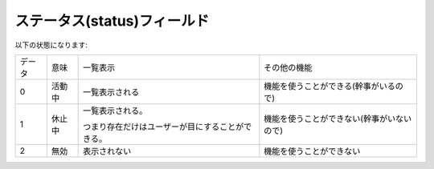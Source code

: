 
.. _communities.models.Community.status:

ステータス(status)フィールド
------------------------------

以下の状態になります:

.. list-table::

    *   - データ
        - 意味
        - 一覧表示 
        - その他の機能

    *   - 0
        - 活動中
        - 一覧表示される
        - 機能を使うことができる(幹事がいるので)
           
    *   - 1
        - 休止中
        - 一覧表示される。

          つまり存在だけはユーザーが目にすることができる。
        - 機能を使うことができない(幹事がいないので)
           
    *   - 2
        - 無効
        - 表示されない
        - 機能を使うことができない
